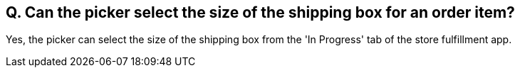 == Q. Can the picker select the size of the shipping box for an order item?

Yes, the picker can select the size of the shipping box from the 'In Progress' tab of the store fulfillment app.
